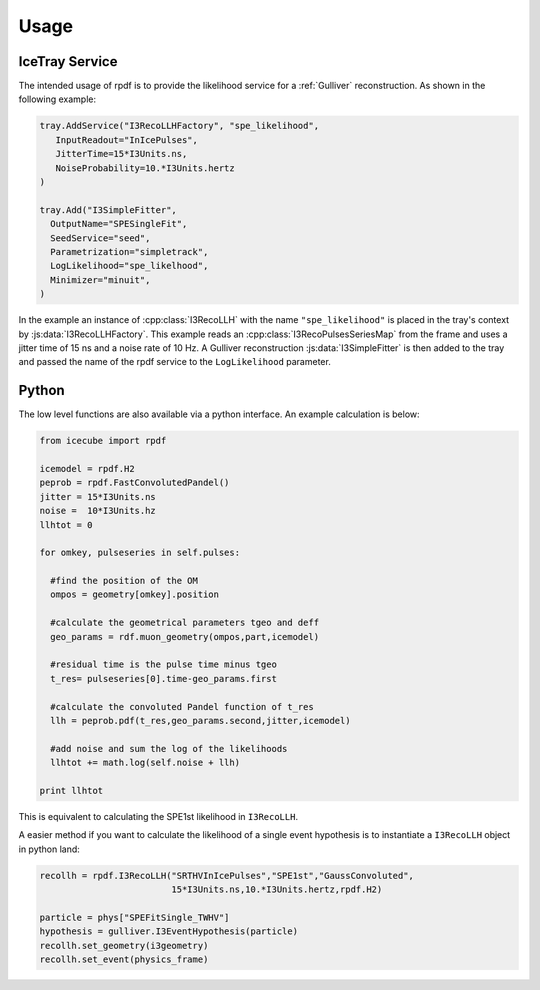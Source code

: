 .. _rpdf-usage:

=====
Usage
=====

IceTray Service
===============

The intended usage of rpdf is to provide the likelihood service for a
:ref:`Gulliver` reconstruction. As shown in the following example:
     
.. code:: python

  tray.AddService("I3RecoLLHFactory", "spe_likelihood",
     InputReadout="InIcePulses",
     JitterTime=15*I3Units.ns,
     NoiseProbability=10.*I3Units.hertz
  )

  tray.Add("I3SimpleFitter",
    OutputName="SPESingleFit",
    SeedService="seed",
    Parametrization="simpletrack",
    LogLikelihood="spe_likelhood",
    Minimizer="minuit",
  )

In the example an instance of :cpp:class:`I3RecoLLH` with the name
``"spe_likelihood"`` is placed in the tray's
context by :js:data:`I3RecoLLHFactory`. This example reads an
:cpp:class:`I3RecoPulsesSeriesMap` from the frame and uses a jitter time of
15 ns and a noise rate of 10 Hz. A Gulliver reconstruction
:js:data:`I3SimpleFitter` is then added to the tray and passed the name of the
rpdf service to the ``LogLikelihood`` parameter.



Python
======

The low level functions are also available via a python interface.
An example calculation is below:

.. code-block:: python

  from icecube import rpdf

  icemodel = rpdf.H2
  peprob = rpdf.FastConvolutedPandel()
  jitter = 15*I3Units.ns
  noise =  10*I3Units.hz
  llhtot = 0

  for omkey, pulseseries in self.pulses:
  
    #find the position of the OM
    ompos = geometry[omkey].position
    
    #calculate the geometrical parameters tgeo and deff 
    geo_params = rdf.muon_geometry(ompos,part,icemodel)

    #residual time is the pulse time minus tgeo 
    t_res= pulseseries[0].time-geo_params.first

    #calculate the convoluted Pandel function of t_res 
    llh = peprob.pdf(t_res,geo_params.second,jitter,icemodel)

    #add noise and sum the log of the likelihoods
    llhtot += math.log(self.noise + llh)

  print llhtot

This is equivalent to calculating the SPE1st likelihood in ``I3RecoLLH``.

A easier method if you want to calculate the likelihood of a single event
hypothesis is to instantiate a ``I3RecoLLH`` object in python land:

.. code-block:: python

  recollh = rpdf.I3RecoLLH("SRTHVInIcePulses","SPE1st","GaussConvoluted",
                           15*I3Units.ns,10.*I3Units.hertz,rpdf.H2)

  particle = phys["SPEFitSingle_TWHV"]
  hypothesis = gulliver.I3EventHypothesis(particle)
  recollh.set_geometry(i3geometry)
  recollh.set_event(physics_frame)


  
